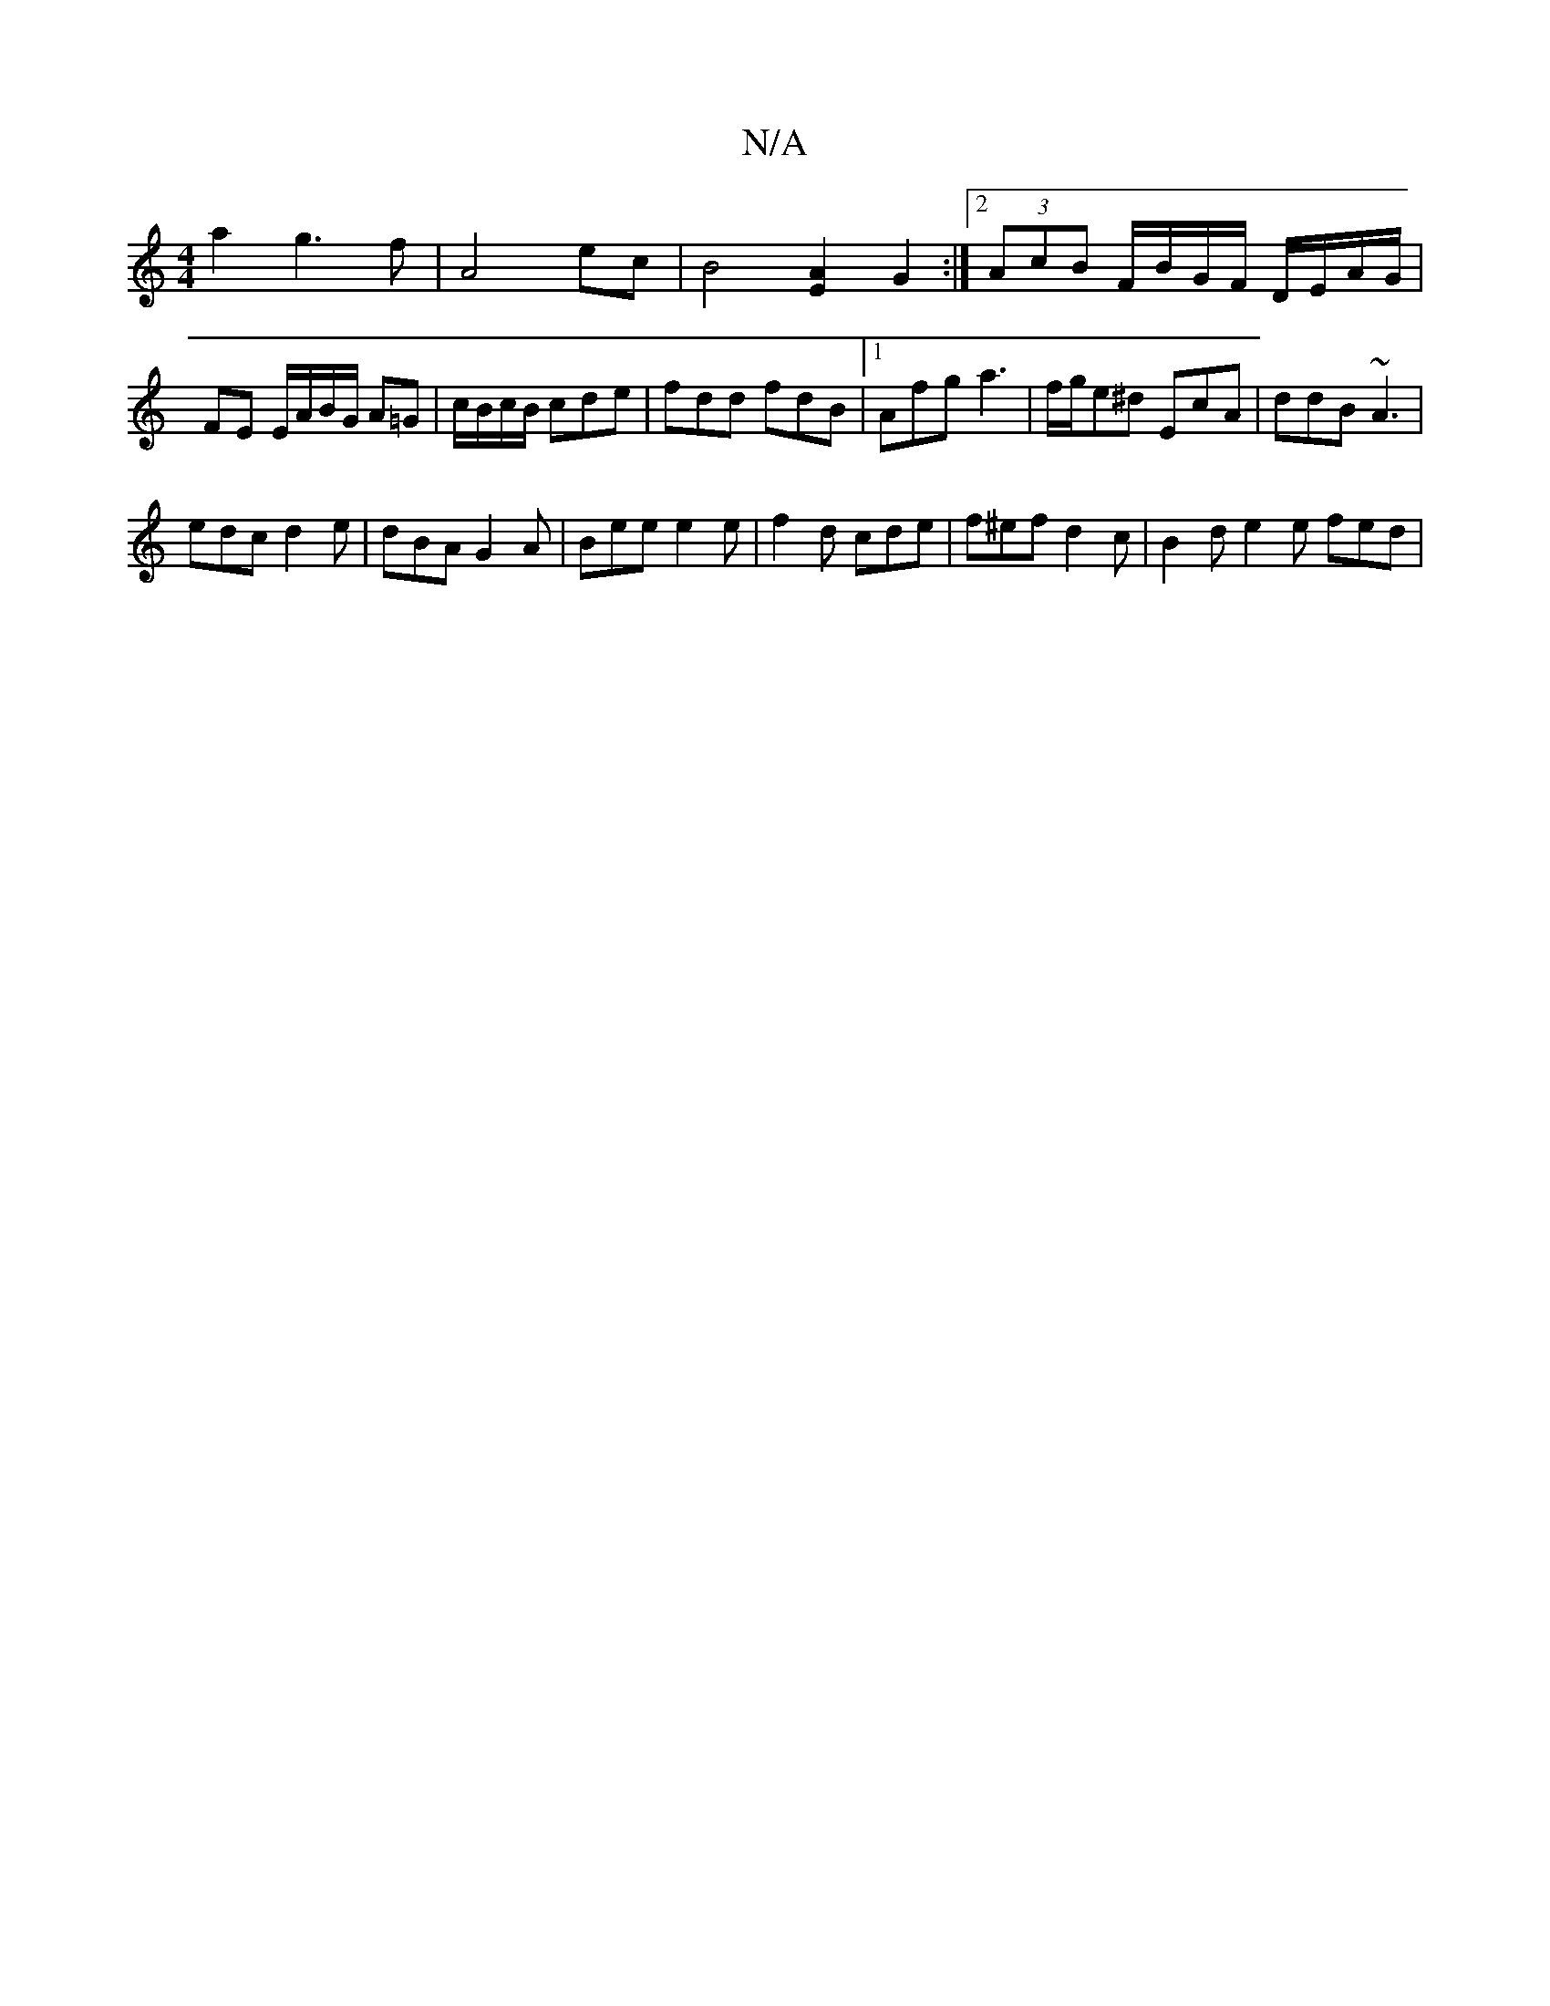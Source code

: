 X:1
T:N/A
M:4/4
R:N/A
K:Cmajor
2a2g3f|A4 ec|B4 [E2A2] G2:|2 (3AcB F/B/G/F/ D/E/A/G/ | FE E/A/B/G/ A=G|c/B/c/B/ cde | fdd fdB |1 Afg a3 | f/g/e^d EcA | ddB ~A3 |
edc d2 e | dBA G2A | Bee e2 e | f2d cde | f^ef d2 c | B2 d e2 e fed | 